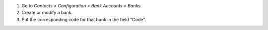 #. Go to *Contacts > Configuration > Bank Accounts > Banks*.
#. Create or modify a bank.
#. Put the corresponding code for that bank in the field "Code".
